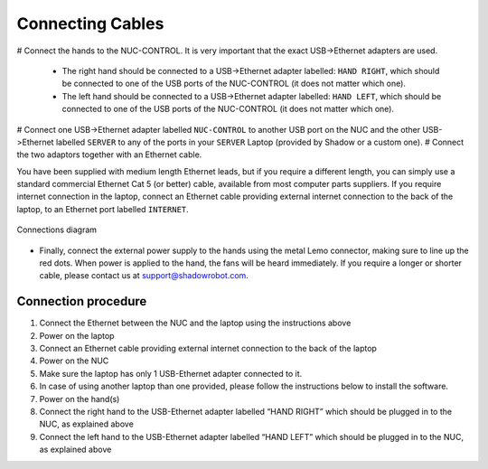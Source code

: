 Connecting Cables
------------------

# Connect the hands to the NUC-CONTROL. It is very important that the exact USB->Ethernet adapters are used.

  * The right hand should be connected to a USB->Ethernet adapter labelled: ``HAND RIGHT``, which should be connected to one of the USB ports of the NUC-CONTROL (it does not matter which one).
  * The left hand should be connected to a USB->Ethernet adapter labelled: ``HAND LEFT``, which should be connected to one of the USB ports of the NUC-CONTROL (it does not matter which one).

# Connect one USB->Ethernet adapter labelled ``NUC-CONTROL`` to another USB port on the NUC and the other USB->Ethernet labelled ``SERVER`` to any of the ports in your ``SERVER`` Laptop (provided by Shadow or a custom one).
# Connect the two adaptors together with an Ethernet cable.

You have been supplied with medium length Ethernet leads, but if you require a different length, you can simply use a standard commercial Ethernet Cat 5 (or better) cable, available from most computer parts suppliers. If you require internet connection in the laptop, connect an Ethernet cable providing external internet connection to the back of the laptop, to an Ethernet port labelled ``INTERNET``.

.. figure:: ../img/connecting_the_bimanual_hand.png
    :width: 100%
    :align: center
    :alt: Connections diagram

    Connections diagram

.. Source to edit the diagram: https://docs.google.com/drawings/d/1IOYFVruiCEKmIZpWwnUS8AJ-SWSNJJGQQxWrUoBa2Hk/edit?usp=sharing

* Finally, connect the external power supply to the hands using the metal Lemo connector, making sure to line up the red dots. When power is applied to the hand, the fans will be heard immediately. If you require a longer or shorter cable, please contact us at support@shadowrobot.com. 

Connection procedure
^^^^^^^^^^^^^^^^^^^^^
1. Connect the Ethernet between the NUC and the laptop using the instructions above
2. Power on the laptop
3. Connect an Ethernet cable providing external internet connection to the back of the laptop
4. Power on the NUC
5. Make sure the laptop has only 1 USB-Ethernet adapter connected to it.
6. In case of using another laptop than one provided, please follow the instructions below to install the software.
7. Power on the hand(s)
8. Connect the right hand to the USB-Ethernet adapter labelled “HAND RIGHT” which should be plugged in to the NUC, as explained above
9. Connect the left hand to the USB-Ethernet adapter labelled “HAND LEFT” which should be plugged in to the NUC, as explained above
